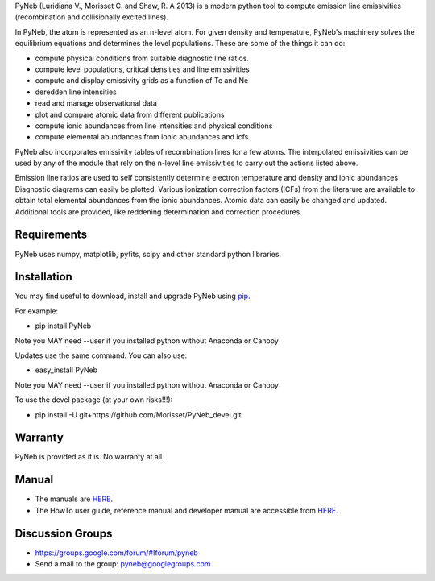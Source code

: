 PyNeb (Luridiana V., Morisset C. and Shaw, R. A 2013) is a modern python tool to compute emission line emissivities (recombination and collisionally excited lines).

In PyNeb, the atom is represented as an n-level atom. For given density and temperature, PyNeb's machinery solves the equilibrium equations and determines the level populations. These are some of the things it can do:

* compute physical conditions from suitable diagnostic line ratios.
* compute level populations, critical densities and line emissivities 
* compute and display emissivity grids as a function of Te and Ne
* deredden line intensities
* read and manage observational data
* plot and compare atomic data from different publications
* compute ionic abundances from line intensities and physical conditions
* compute elemental abundances from ionic abundances and icfs.

PyNeb also incorporates emissivity tables of recombination lines for a few atoms. The interpolated emissivities can be used by any of the module that rely on the n-level line emissivities to carry out the actions listed above.

Emission line ratios are used to self consistently determine electron temperature and density and ionic abundances
Diagnostic diagrams can easily be plotted.
Various ionization correction factors (ICFs) from the literarure are available to obtain total elemental abundances from the ionic abundances.
Atomic data can easily be changed and updated.
Additional tools are provided, like reddening determination and correction procedures.

Requirements
============

PyNeb uses numpy, matplotlib, pyfits, scipy and other standard python libraries.

Installation
============

You may find useful to download, install and upgrade PyNeb using `pip <http://www.pip-installer.org/en/latest/index.html>`_.

For example:

* pip install PyNeb

Note you MAY need --user if you installed python without Anaconda or Canopy

Updates use the same command. You can also use:

* easy_install PyNeb

Note you MAY need --user if you installed python without Anaconda or Canopy

To use the devel package (at your own risks!!!):

* pip install -U git+https://github.com/Morisset/PyNeb_devel.git

Warranty
========

PyNeb is provided as it is. No warranty at all.

Manual
======

* The manuals are `HERE <https://github.com/Morisset/PyNeb_devel/tree/master/pyneb/docs>`_.

* The HowTo user guide, reference manual and developer manual are accessible from `HERE <http://132.248.1.102/PyNeb/>`_.

Discussion Groups
=================
* https://groups.google.com/forum/#!forum/pyneb
* Send a mail to the group: pyneb@googlegroups.com

